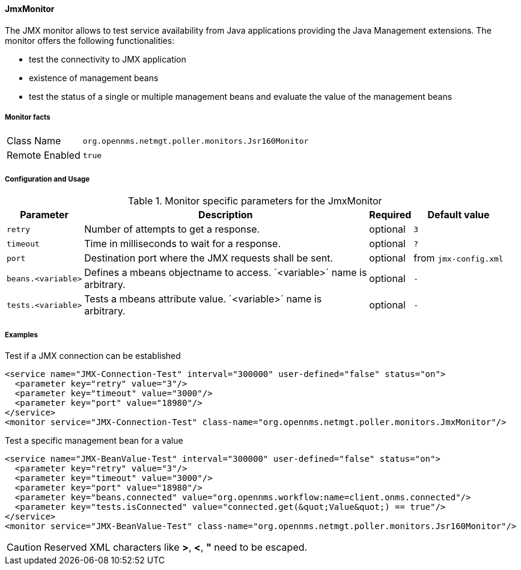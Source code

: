 [[poller-jmx-monitor]]
==== JmxMonitor

The JMX monitor allows to test service availability from Java applications providing the Java Management extensions.
The monitor offers the following functionalities:

* test the connectivity to JMX application
* existence of management beans
* test the status of a single or multiple management beans and evaluate the value of the management beans

===== Monitor facts

[options="autowidth"]
|===
| Class Name     | `org.opennms.netmgt.poller.monitors.Jsr160Monitor`
| Remote Enabled | `true`
|===

===== Configuration and Usage

.Monitor specific parameters for the JmxMonitor
[options="header, autowidth"]
|===
| Parameter               | Description                                                 | Required | Default value
| `retry`                 | Number of attempts to get a response.                       | optional | `3`
| `timeout`               | Time in milliseconds to wait for a response.                | optional | `?`
| `port`                  | Destination port where the JMX requests shall be sent.      | optional | from `jmx-config.xml`
| `beans.<variable>`      | Defines a mbeans objectname to access. ´<variable>´ name is +
                            arbitrary.                                                  | optional | `-`
| `tests.<variable>`      | Tests a mbeans attribute value. ´<variable>´ name is +
                            arbitrary.                                                  | optional | `-`
|===

===== Examples

.Test if a JMX connection can be established
[source, xml]
----
<service name="JMX-Connection-Test" interval="300000" user-defined="false" status="on">
  <parameter key="retry" value="3"/>
  <parameter key="timeout" value="3000"/>
  <parameter key="port" value="18980"/>
</service>
<monitor service="JMX-Connection-Test" class-name="org.opennms.netmgt.poller.monitors.JmxMonitor"/>
----

.Test a specific management bean for a value
[source, xml]
----
<service name="JMX-BeanValue-Test" interval="300000" user-defined="false" status="on">
  <parameter key="retry" value="3"/>
  <parameter key="timeout" value="3000"/>
  <parameter key="port" value="18980"/>
  <parameter key="beans.connected" value="org.opennms.workflow:name=client.onms.connected"/>
  <parameter key="tests.isConnected" value="connected.get(&quot;Value&quot;) == true"/>
</service>
<monitor service="JMX-BeanValue-Test" class-name="org.opennms.netmgt.poller.monitors.Jsr160Monitor"/>
----

CAUTION: Reserved XML characters like *>*, *<*, *"* need to be escaped.
